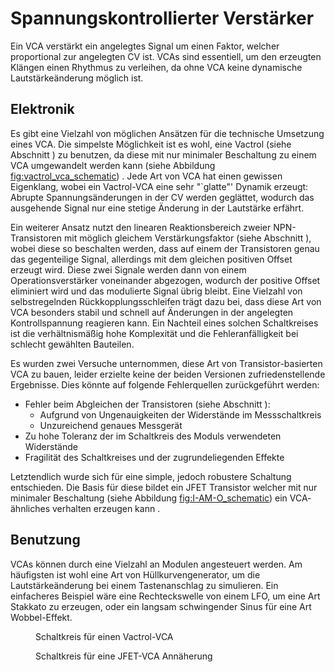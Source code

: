 #+bibliography: ../../references.bib
* Spannungskontrollierter Verstärker \label{VCA}
Ein \acf{VCA} verstärkt ein angelegtes Signal um einen Faktor, welcher proportional zur angelegten \acl{CV} ist. \acp{VCA} sind essentiell, um den erzeugten Klängen einen Rhythmus zu verleihen, da ohne \ac{VCA} keine dynamische Lautstärkeänderung möglich ist.

** Elektronik
Es gibt eine Vielzahl von möglichen Ansätzen für die technische Umsetzung eines \ac{VCA}. Die simpelste Möglichkeit ist es wohl, eine Vactrol (siehe Abschnitt \ref{Vactrols}) zu benutzen, da diese mit nur minimaler Beschaltung zu einem \ac{VCA} umgewandelt werden kann (siehe Abbildung [[fig:vactrol_vca_schematic]]) \cite{miaw:vca}. Jede Art von \ac{VCA} hat einen gewissen Eigenklang, wobei ein Vactrol-VCA eine sehr "`glatte"' Dynamik erzeugt: Abrupte Spannungsänderungen in der \acl{CV} werden geglättet, wodurch das ausgehende Signal nur eine stetige Änderung in der Lautstärke erfährt.

Ein weiterer Ansatz nutzt den linearen Reaktionsbereich zweier NPN-Transistoren mit möglich gleichem Verstärkungsfaktor (siehe Abschnitt \ref{Match_Transistors}), wobei diese so beschalten werden, dass auf einem der Transistoren genau das gegenteilige Signal, allerdings mit dem gleichen positiven Offset erzeugt wird. Diese zwei Signale werden dann von einem Operationsverstärker voneinander abgezogen, wodurch der positive Offset eliminiert wird und das modulierte Signal übrig bleibt. Eine Vielzahl von selbstregelnden Rückkopplungsschleifen trägt dazu bei, dass diese Art von \ac{VCA} besonders stabil und schnell auf Änderungen in der angelegten Kontrollspannung reagieren kann. Ein Nachteil eines solchen Schaltkreises ist die verhältnismäßig hohe Komplexität und die Fehleranfälligkeit bei schlecht gewählten Bauteilen.

\newpage

Es wurden zwei Versuche unternommen, diese Art von Transistor-basierten VCA \cite{klein:vca} zu bauen, leider erzielte keine der beiden Versionen zufriedenstellende Ergebnisse. Dies könnte auf folgende Fehlerquellen zurückgeführt werden:
+ Fehler beim Abgleichen der Transistoren (siehe Abschnitt \ref{Match_Transistors}):
  + Aufgrund von Ungenauigkeiten der Widerstände im Messschaltkreis
  + Unzureichend genaues Messgerät
+ Zu hohe Toleranz der im Schaltkreis des Moduls verwendeten Widerstände
+ Fragilität des Schaltkreises und der zugrundeliegenden Effekte

Letztendlich wurde sich für eine simple, jedoch robustere Schaltung entschieden. Die Basis für diese bildet ein JFET Transistor welcher mit nur minimaler Beschaltung (siehe Abbildung [[fig:I-AM-O_schematic]]) ein \ac{VCA}-ähnliches verhalten erzeugen kann \cite{miaw:vcg}. 

** Benutzung
\acp{VCA} können durch eine Vielzahl an Modulen angesteuert werden. Am häufigsten ist wohl eine Art von Hüllkurvengenerator, um die Lautstärkeänderung bei einem Tastenanschlag zu simulieren. Ein einfacheres Beispiel wäre eine Rechteckswelle von einem LFO, um eine Art Stakkato zu erzeugen, oder ein langsam schwingender Sinus für eine Art Wobbel-Effekt.

#+ATTR_LaTeX: :placement [hp]
#+CAPTION: Schaltkreis für einen Vactrol-VCA \cite{miaw:vca}
#+NAME: fig:vactrol_vca_schematic
[[file:///home/felixp/Documents/diplomarbeit/dokumentation/figures/Schematic_Vactrol_VCA.png]]

#+ATTR_LaTeX: :placement [hp]
#+CAPTION: Schaltkreis für eine JFET-VCA Annäherung
#+NAME: fig:I-AM-O_schematic
[[file:///home/felixp/Documents/diplomarbeit/dokumentation/figures/Schematic_I-AM-O.png]]

